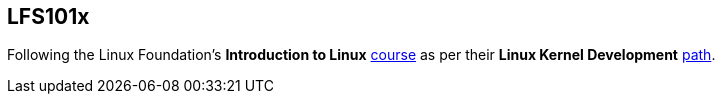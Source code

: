 == LFS101x

Following the Linux Foundation's *Introduction to Linux* https://www.edx.org/course/introduction-to-linux[course] as per their *Linux Kernel Development* https://training.linuxfoundation.org/training/plan-your-training/[path].